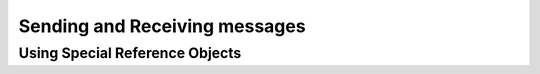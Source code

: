 .. _sendapi_root:

Sending and Receiving messages
==============================

.. _special_reference_objects:

Using Special Reference Objects
-------------------------------
